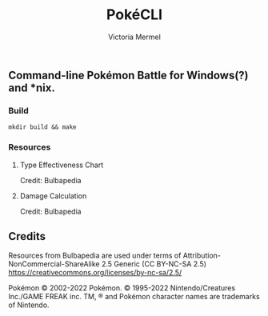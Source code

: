 #+title: PokéCLI
#+author: Victoria Mermel

** Command-line Pokémon Battle for Windows(?) and *nix.

*** Build
#+BEGIN_SRC shell
mkdir build && make
#+END_SRC

*** Resources
**** Type Effectiveness Chart

[[./resources/effectiveness.png]]
Credit: Bulbapedia

**** Damage Calculation

[[./resources/damage_calc.svg]]
Credit: Bulbapedia

** Credits

Resources from Bulbapedia are used under terms of Attribution-NonCommercial-ShareAlike 2.5 Generic (CC BY-NC-SA 2.5)
https://creativecommons.org/licenses/by-nc-sa/2.5/


Pokémon © 2002-2022 Pokémon. © 1995-2022 Nintendo/Creatures Inc./GAME FREAK inc. TM, ® and Pokémon character names are trademarks of Nintendo.

